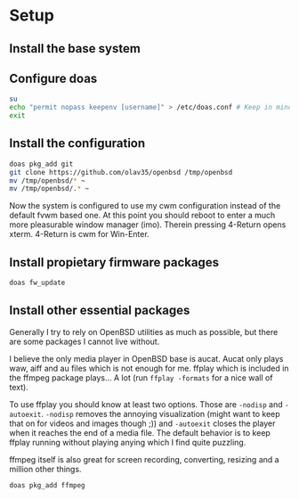 * Setup
** Install the base system

** Configure doas
#+BEGIN_SRC sh
su
echo "permit nopass keepenv [username]" > /etc/doas.conf # Keep in mind $USER is root here. There [username] needs to be manually replaced with your username.
exit
#+END_SRC

** Install the configuration
#+BEGIN_SRC sh
doas pkg_add git
git clone https://github.com/olav35/openbsd /tmp/openbsd
mv /tmp/openbsd/* ~
mv /tmp/openbsd/.* ~
#+END_SRC
Now the system is configured to use my cwm configuration instead of the default fvwm based one. At this point you should reboot to enter a much more pleasurable window manager (imo). Therein pressing 4-Return opens xterm. 4-Return is cwm for Win-Enter.

** Install propietary firmware packages
#+BEGIN_SRC sh
doas fw_update
#+END_SRC

** Install other essential packages
Generally I try to rely on OpenBSD utilities as much as possible, but there are some packages I cannot live without.

I believe the only media player in OpenBSD base is aucat. Aucat only plays waw, aiff and au files which is not enough for me. ffplay which is included in the ffmpeg package plays... A lot (run =ffplay -formats= for a nice wall of text).

To use ffplay you should know at least two options. Those are =-nodisp= and =-autoexit=. =-nodisp= removes the annoying visualization (might want to keep that on for videos and images though ;)) and =-autoexit= closes the player when it reaches the end of a media file. The default behavior is to keep ffplay running without playing anying which I find quite puzzling.

ffmpeg itself is also great for screen recording, converting, resizing and a million other things.

#+BEGIN_SRC sh
doas pkg_add ffmpeg
#+END_SRC
